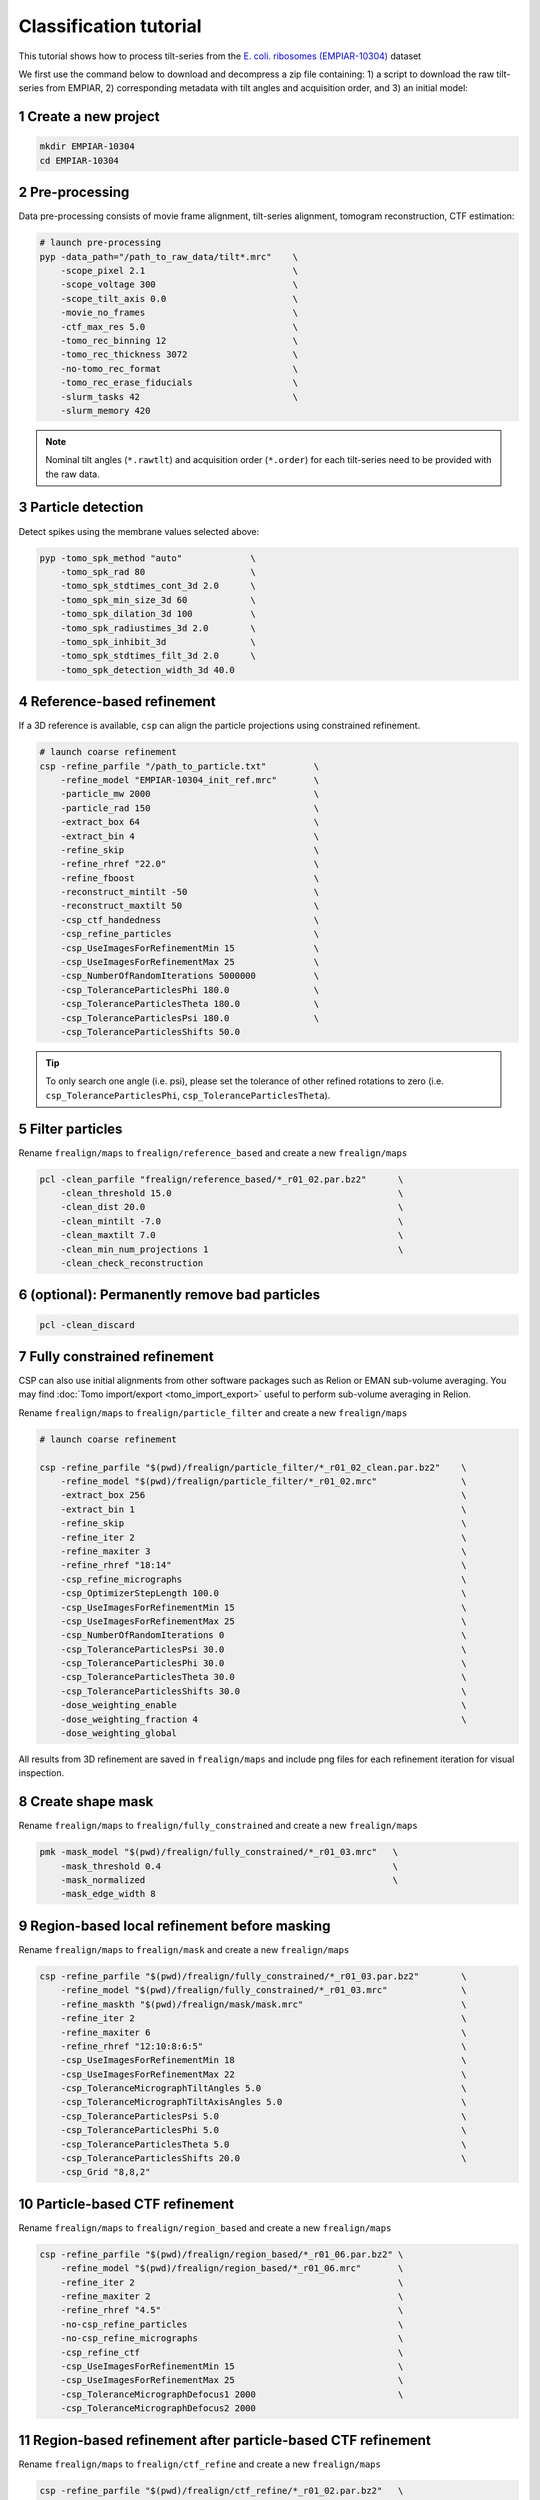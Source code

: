 =======================
Classification tutorial
=======================

This tutorial shows how to process tilt-series from the `E. coli. ribosomes (EMPIAR-10304) <https://www.ebi.ac.uk/empiar/EMPIAR-10304/>`_ dataset


We first use the command below to download and decompress a zip file containing: 1) a script to download the raw tilt-series from EMPIAR, 2) corresponding metadata with tilt angles and acquisition order, and 3) an initial model:

.. code-block:: bash
    # cd to a location in the shared file system and run:

    wget https://nextpyp.app/files/data/nextpyp_class_tutorial.tbz
    tar xfz nextpyp_class_tutorial.tbz
    source download_10304.sh

1 Create a new project
======================

.. code-block:: bash

    mkdir EMPIAR-10304
    cd EMPIAR-10304

2 Pre-processing
================

Data pre-processing consists of movie frame alignment, tilt-series alignment, tomogram reconstruction, CTF estimation:

.. code-block:: bash

    # launch pre-processing
    pyp -data_path="/path_to_raw_data/tilt*.mrc"    \
        -scope_pixel 2.1                            \
        -scope_voltage 300                          \
        -scope_tilt_axis 0.0                        \
        -movie_no_frames                            \
        -ctf_max_res 5.0                            \
        -tomo_rec_binning 12                        \
        -tomo_rec_thickness 3072                    \
        -no-tomo_rec_format                         \
        -tomo_rec_erase_fiducials                   \
        -slurm_tasks 42                             \
        -slurm_memory 420


.. note::
    Nominal tilt angles (``*.rawtlt``) and acquisition order (``*.order``) for each tilt-series need to be provided with the raw data.


3 Particle detection
=================

Detect spikes using the membrane values selected above:

.. code-block:: bash

    pyp -tomo_spk_method "auto"             \
        -tomo_spk_rad 80                    \
        -tomo_spk_stdtimes_cont_3d 2.0      \
        -tomo_spk_min_size_3d 60            \
        -tomo_spk_dilation_3d 100           \
        -tomo_spk_radiustimes_3d 2.0        \
        -tomo_spk_inhibit_3d                \
        -tomo_spk_stdtimes_filt_3d 2.0      \
        -tomo_spk_detection_width_3d 40.0


4 Reference-based refinement
==============================

If a 3D reference is available, ``csp`` can align the particle projections using constrained refinement.

.. code-block:: bash

    # launch coarse refinement
    csp -refine_parfile "/path_to_particle.txt"         \
        -refine_model "EMPIAR-10304_init_ref.mrc"       \
        -particle_mw 2000                               \
        -particle_rad 150                               \
        -extract_box 64                                 \
        -extract_bin 4                                  \
        -refine_skip                                    \
        -refine_rhref "22.0"                            \
        -refine_fboost                                  \
        -reconstruct_mintilt -50                        \
        -reconstruct_maxtilt 50                         \
        -csp_ctf_handedness                             \
        -csp_refine_particles                           \
        -csp_UseImagesForRefinementMin 15               \
        -csp_UseImagesForRefinementMax 25               \
        -csp_NumberOfRandomIterations 5000000           \
        -csp_ToleranceParticlesPhi 180.0                \
        -csp_ToleranceParticlesTheta 180.0              \
        -csp_ToleranceParticlesPsi 180.0                \
        -csp_ToleranceParticlesShifts 50.0


.. tip::
    To only search one angle (i.e. psi), please set the tolerance of other refined rotations to zero (i.e. ``csp_ToleranceParticlesPhi``, ``csp_ToleranceParticlesTheta``).


5 Filter particles
===============================

Rename ``frealign/maps`` to ``frealign/reference_based`` and create a new ``frealign/maps``

.. code-block:: bash

    pcl -clean_parfile "frealign/reference_based/*_r01_02.par.bz2"      \
        -clean_threshold 15.0                                           \
        -clean_dist 20.0                                                \
        -clean_mintilt -7.0                                             \
        -clean_maxtilt 7.0                                              \
        -clean_min_num_projections 1                                    \
        -clean_check_reconstruction

6  (optional): Permanently remove bad particles
================

.. code-block:: bash

    pcl -clean_discard


7 Fully constrained refinement
===============================================================

CSP can also use initial alignments from other software packages such as Relion or EMAN sub-volume averaging. You may find :doc:`Tomo import/export <tomo_import_export>` useful to perform sub-volume averaging in Relion. 


Rename ``frealign/maps`` to ``frealign/particle_filter`` and create a new ``frealign/maps``

.. code-block:: bash

    # launch coarse refinement

    csp -refine_parfile "$(pwd)/frealign/particle_filter/*_r01_02_clean.par.bz2"    \
        -refine_model "$(pwd)/frealign/particle_filter/*_r01_02.mrc"                \
        -extract_box 256                                                            \
        -extract_bin 1                                                              \
        -refine_skip                                                                \
        -refine_iter 2                                                              \
        -refine_maxiter 3                                                           \
        -refine_rhref "18:14"                                                       \
        -csp_refine_micrographs                                                     \
        -csp_OptimizerStepLength 100.0                                              \
        -csp_UseImagesForRefinementMin 15                                           \
        -csp_UseImagesForRefinementMax 25                                           \
        -csp_NumberOfRandomIterations 0                                             \
        -csp_ToleranceParticlesPsi 30.0                                             \
        -csp_ToleranceParticlesPhi 30.0                                             \
        -csp_ToleranceParticlesTheta 30.0                                           \
        -csp_ToleranceParticlesShifts 30.0                                          \
        -dose_weighting_enable                                                      \
        -dose_weighting_fraction 4                                                  \
        -dose_weighting_global

All results from 3D refinement are saved in ``frealign/maps`` and include png files for each refinement iteration for visual inspection.

8 Create shape mask
====================================

Rename ``frealign/maps`` to ``frealign/fully_constrained`` and create a new ``frealign/maps``

.. code-block:: bash

    pmk -mask_model "$(pwd)/frealign/fully_constrained/*_r01_03.mrc"   \
        -mask_threshold 0.4                                            \
        -mask_normalized                                               \
        -mask_edge_width 8


9 Region-based local refinement before masking
==================

Rename ``frealign/maps`` to ``frealign/mask`` and create a new ``frealign/maps``

.. code-block:: bash

    csp -refine_parfile "$(pwd)/frealign/fully_constrained/*_r01_03.par.bz2"        \
        -refine_model "$(pwd)/frealign/fully_constrained/*_r01_03.mrc"              \
        -refine_maskth "$(pwd)/frealign/mask/mask.mrc"                              \
        -refine_iter 2                                                              \
        -refine_maxiter 6                                                           \
        -refine_rhref "12:10:8:6:5"                                                 \
        -csp_UseImagesForRefinementMin 18                                           \
        -csp_UseImagesForRefinementMax 22                                           \
        -csp_ToleranceMicrographTiltAngles 5.0                                      \
        -csp_ToleranceMicrographTiltAxisAngles 5.0                                  \
        -csp_ToleranceParticlesPsi 5.0                                              \
        -csp_ToleranceParticlesPhi 5.0                                              \
        -csp_ToleranceParticlesTheta 5.0                                            \
        -csp_ToleranceParticlesShifts 20.0                                          \
        -csp_Grid "8,8,2"


10 Particle-based CTF refinement
==================

Rename ``frealign/maps`` to ``frealign/region_based`` and create a new ``frealign/maps``

.. code-block:: bash

    csp -refine_parfile "$(pwd)/frealign/region_based/*_r01_06.par.bz2" \
        -refine_model "$(pwd)/frealign/region_based/*_r01_06.mrc"       \
        -refine_iter 2                                                  \
        -refine_maxiter 2                                               \
        -refine_rhref "4.5"                                             \
        -no-csp_refine_particles                                        \
        -no-csp_refine_micrographs                                      \
        -csp_refine_ctf                                                 \
        -csp_UseImagesForRefinementMin 15                               \
        -csp_UseImagesForRefinementMax 25                               \
        -csp_ToleranceMicrographDefocus1 2000                           \
        -csp_ToleranceMicrographDefocus2 2000



11 Region-based refinement after particle-based CTF refinement
==================

Rename ``frealign/maps`` to ``frealign/ctf_refine`` and create a new ``frealign/maps``

.. code-block:: bash

    csp -refine_parfile "$(pwd)/frealign/ctf_refine/*_r01_02.par.bz2"   \
        -refine_model "$(pwd)/frealign/ctf_refine/*_r01_02.mrc"         \
        -refine_iter 2                                                  \
        -refine_maxiter 4                                               \
        -refine_rhref "6:5:4.5"                                         \
        -csp_refine_particles                                           \
        -csp_refine_micrographs                                         \
        -no-csp_refine_ctf                                              \
        -csp_OptimizerStepLength 20.0                                   \
        -csp_UseImagesForRefinementMin 18                               \
        -csp_UseImagesForRefinementMax 22                               \
        -csp_ToleranceMicrographShifts 20.0                             \
        -csp_Grid "16,16,4"                                             \
        -dose_weighting_fraction 2


12 3D classification
==================

Rename ``frealign/maps`` to ``frealign/region_based_2`` and create a new ``frealign/maps``

.. code-block:: bash

    csp -refine_parfile "$(pwd)/frealign/region_based_2/*_r01_04.par.bz2"   \
        -refine_model "$(pwd)/frealign/region_based_2/*_r01_04.mrc"         \
        -refine_iter 2                                                      \
        -refine_maxiter 20                                                  \
        -no-refine_skip                                                     \
        -refine_rhref "8"                                                   \
        -no-csp_refine_particles                                            \
        -no-csp_refine_micrographs                                          \
        -class_num 8                                                        \
        -class_rhcls 8.0                                                    \
        -dose_weighting_weights "$(pwd)/frealign/weights/global_weights.txt"

